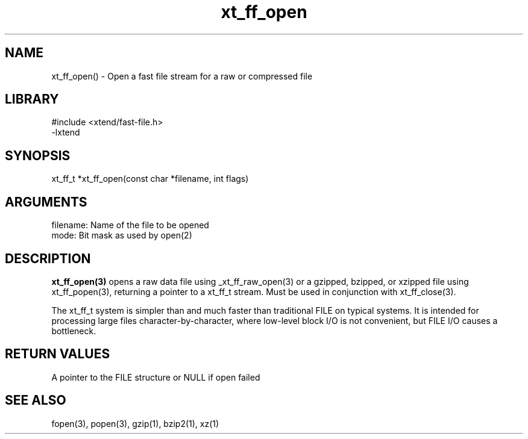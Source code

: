 \" Generated by c2man from xt_ff_open.c
.TH xt_ff_open 3

.SH NAME
xt_ff_open() - Open a fast file stream for a raw or compressed file

.SH LIBRARY
\" Indicate #includes, library name, -L and -l flags
.nf
.na
#include <xtend/fast-file.h>
-lxtend
.ad
.fi

\" Convention:
\" Underline anything that is typed verbatim - commands, etc.
.SH SYNOPSIS
.nf
.na
xt_ff_t *xt_ff_open(const char *filename, int flags)
.ad
.fi

.SH ARGUMENTS
.nf
.na
filename:   Name of the file to be opened
mode:       Bit mask as used by open(2)
.ad
.fi

.SH DESCRIPTION

.B xt_ff_open(3)
opens a raw data file using _xt_ff_raw_open(3)
or a gzipped, bzipped, or
xzipped file using xt_ff_popen(3), returning a pointer to a xt_ff_t
stream.  Must be used in conjunction with xt_ff_close(3).

The xt_ff_t system is simpler than and much faster than
traditional FILE on typical systems.  It is intended for processing
large files character-by-character, where low-level block I/O
is not convenient, but FILE I/O causes a bottleneck.

.SH RETURN VALUES

A pointer to the FILE structure or NULL if open failed

.SH SEE ALSO

fopen(3), popen(3), gzip(1), bzip2(1), xz(1)

